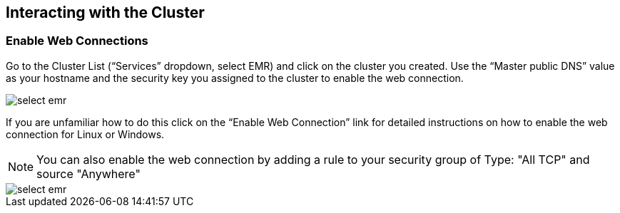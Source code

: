 [[quickstart-guide-interact]]
<<<

== Interacting with the Cluster

=== Enable Web Connections

Go to the Cluster List (“Services” dropdown, select EMR) and click on the cluster you created. Use the “Master public DNS” 
value as your hostname and the security key you assigned to the cluster to enable the web connection.

image::interacting-cluster-1.png[scaledwidth="100%",alt="select emr"]

If you are unfamiliar how to do this click on the “Enable Web Connection” link for detailed instructions on how to enable the 
web connection for Linux or Windows.

[NOTE]
====
You can also enable the web connection by adding a rule to your security group of Type: "All TCP" and source "Anywhere"
====

image::interacting-cluster-10.png[scaledwidth="100%",alt="select emr"]

